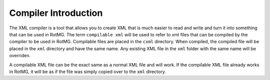 Compiler Introduction
=====================

The XML compiler is a tool that allows you to create XML that is much easier to read and write and turn it into something that can be used in RotMG.
The term ``compilable xml`` will be used to refer to xml files that can be compiled by the compiler to be used in RotMG. Compilable files are
placed in the ``cxml`` directory. When compiled, the compiled file will be placed in the ``xml`` directory and have the same name. Any existing XML file
in the ``xml`` folder with the same name will be overriden. 

A compilable XML file can be the exact same as a normal XML file and will work. If the compilable XML file already works in RotMG, it will be as if the file
was simply copied over to the ``xml`` directory. 

